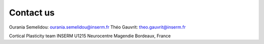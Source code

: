 Contact us
==========


Ourania Semelidou: ourania.semelidou@inserm.fr
Théo Gauvrit: theo.gauvrit@inserm.fr

Cortical Plasticity team
INSERM U1215 Neurocentre Magendie
Bordeaux, France
